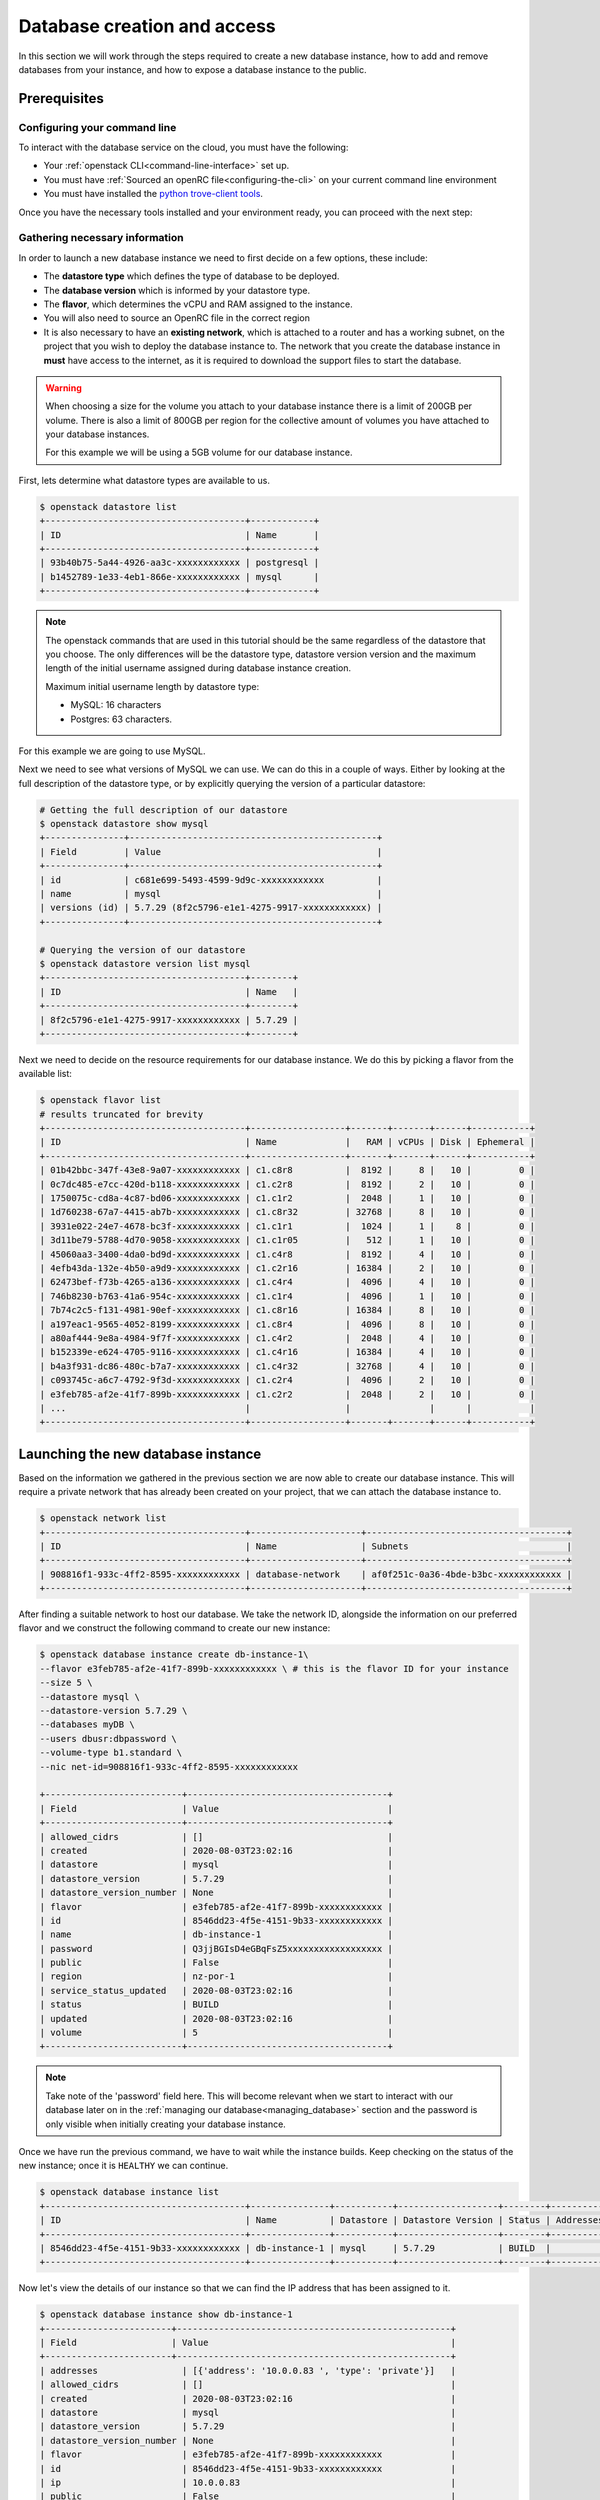 ############################
Database creation and access
############################

In this section we will work through the steps required to create a new
database instance, how to add and remove databases from your instance, and how
to expose a database instance to the public.

*********************************
Prerequisites
*********************************

Configuring your command line
=============================

To interact with the database service on the cloud, you must have the
following:

- Your :ref:`openstack CLI<command-line-interface>` set up.
- You must have :ref:`Sourced an openRC file<configuring-the-cli>` on your
  current command line environment
- You must have installed the `python trove-client tools
  <https://pypi.org/project/python-troveclient/5.1.1/>`_.

Once you have the necessary tools installed and your environment ready, you can
proceed with the next step:

Gathering necessary information
===============================

In order to launch a new database instance we need to first decide on a few
options, these include:

* The **datastore type** which defines the type of database to be deployed.
* The **database version** which is informed by your datastore type.
* The **flavor**, which determines the vCPU and RAM assigned to the instance.
* You will also need to source an OpenRC file in the correct region
* It is also necessary to have an **existing network**,  which is attached to a
  router and has a working subnet, on the project that you wish to deploy the
  database instance to. The network that you create the database instance in
  **must** have access to the internet, as it is required to download the
  support files to start the database.

.. Warning::

  When choosing a size for the volume you attach to your database instance
  there is a limit of 200GB per volume. There is also a limit of 800GB per
  region for the collective amount of volumes you have attached to your
  database instances.

  For this example we will be using a 5GB volume for our database instance.

First, lets determine what datastore types are available to us.

.. code-block:: bash

  $ openstack datastore list
  +--------------------------------------+------------+
  | ID                                   | Name       |
  +--------------------------------------+------------+
  | 93b40b75-5a44-4926-aa3c-xxxxxxxxxxxx | postgresql |
  | b1452789-1e33-4eb1-866e-xxxxxxxxxxxx | mysql      |
  +--------------------------------------+------------+

.. Note::

  The openstack commands that are used in this tutorial should be the same
  regardless of the datastore that you choose. The only differences will be
  the datastore type, datastore version version and the maximum length of
  the initial username assigned during database instance creation.

  Maximum initial username length by datastore type:

  * MySQL: 16 characters
  * Postgres: 63 characters.

For this example we are going to use MySQL.

Next we need to see what versions of MySQL we can use. We can do this in a
couple of ways. Either by looking at the full description of the datastore type,
or by explicitly querying the version of a particular datastore:

.. code-block:: bash

  # Getting the full description of our datastore
  $ openstack datastore show mysql
  +---------------+-----------------------------------------------+
  | Field         | Value                                         |
  +---------------+-----------------------------------------------+
  | id            | c681e699-5493-4599-9d9c-xxxxxxxxxxxx          |
  | name          | mysql                                         |
  | versions (id) | 5.7.29 (8f2c5796-e1e1-4275-9917-xxxxxxxxxxxx) |
  +---------------+-----------------------------------------------+

  # Querying the version of our datastore
  $ openstack datastore version list mysql
  +--------------------------------------+--------+
  | ID                                   | Name   |
  +--------------------------------------+--------+
  | 8f2c5796-e1e1-4275-9917-xxxxxxxxxxxx | 5.7.29 |
  +--------------------------------------+--------+

Next we need to decide on the resource requirements for our database instance.
We do this by picking a flavor from the available list:

.. code-block:: bash

  $ openstack flavor list
  # results truncated for brevity
  +--------------------------------------+------------------+-------+-------+------+-----------+
  | ID                                   | Name             |   RAM | vCPUs | Disk | Ephemeral |
  +--------------------------------------+------------------+-------+-------+------+-----------+
  | 01b42bbc-347f-43e8-9a07-xxxxxxxxxxxx | c1.c8r8          |  8192 |     8 |   10 |         0 |
  | 0c7dc485-e7cc-420d-b118-xxxxxxxxxxxx | c1.c2r8          |  8192 |     2 |   10 |         0 |
  | 1750075c-cd8a-4c87-bd06-xxxxxxxxxxxx | c1.c1r2          |  2048 |     1 |   10 |         0 |
  | 1d760238-67a7-4415-ab7b-xxxxxxxxxxxx | c1.c8r32         | 32768 |     8 |   10 |         0 |
  | 3931e022-24e7-4678-bc3f-xxxxxxxxxxxx | c1.c1r1          |  1024 |     1 |    8 |         0 |
  | 3d11be79-5788-4d70-9058-xxxxxxxxxxxx | c1.c1r05         |   512 |     1 |   10 |         0 |
  | 45060aa3-3400-4da0-bd9d-xxxxxxxxxxxx | c1.c4r8          |  8192 |     4 |   10 |         0 |
  | 4efb43da-132e-4b50-a9d9-xxxxxxxxxxxx | c1.c2r16         | 16384 |     2 |   10 |         0 |
  | 62473bef-f73b-4265-a136-xxxxxxxxxxxx | c1.c4r4          |  4096 |     4 |   10 |         0 |
  | 746b8230-b763-41a6-954c-xxxxxxxxxxxx | c1.c1r4          |  4096 |     1 |   10 |         0 |
  | 7b74c2c5-f131-4981-90ef-xxxxxxxxxxxx | c1.c8r16         | 16384 |     8 |   10 |         0 |
  | a197eac1-9565-4052-8199-xxxxxxxxxxxx | c1.c8r4          |  4096 |     8 |   10 |         0 |
  | a80af444-9e8a-4984-9f7f-xxxxxxxxxxxx | c1.c4r2          |  2048 |     4 |   10 |         0 |
  | b152339e-e624-4705-9116-xxxxxxxxxxxx | c1.c4r16         | 16384 |     4 |   10 |         0 |
  | b4a3f931-dc86-480c-b7a7-xxxxxxxxxxxx | c1.c4r32         | 32768 |     4 |   10 |         0 |
  | c093745c-a6c7-4792-9f3d-xxxxxxxxxxxx | c1.c2r4          |  4096 |     2 |   10 |         0 |
  | e3feb785-af2e-41f7-899b-xxxxxxxxxxxx | c1.c2r2          |  2048 |     2 |   10 |         0 |
  | ...                                  |                  |               |      |           |
  +--------------------------------------+------------------+-------+-------+------+-----------+


***********************************
Launching the new database instance
***********************************

Based on the information we gathered in the previous section we are now
able to create our database instance. This will require a private network that
has already been created on your project, that we can attach the database
instance to.

.. code-block:: bash

  $ openstack network list
  +--------------------------------------+---------------------+--------------------------------------+
  | ID                                   | Name                | Subnets                              |
  +--------------------------------------+---------------------+--------------------------------------+
  | 908816f1-933c-4ff2-8595-xxxxxxxxxxxx | database-network    | af0f251c-0a36-4bde-b3bc-xxxxxxxxxxxx |
  +--------------------------------------+---------------------+--------------------------------------+

After finding a suitable network to host our database. We take the network ID,
alongside the information on our preferred flavor and we construct
the following command to create our new instance:

.. code-block:: bash

  $ openstack database instance create db-instance-1\
  --flavor e3feb785-af2e-41f7-899b-xxxxxxxxxxxx \ # this is the flavor ID for your instance
  --size 5 \
  --datastore mysql \
  --datastore-version 5.7.29 \
  --databases myDB \
  --users dbusr:dbpassword \
  --volume-type b1.standard \
  --nic net-id=908816f1-933c-4ff2-8595-xxxxxxxxxxxx

  +--------------------------+--------------------------------------+
  | Field                    | Value                                |
  +--------------------------+--------------------------------------+
  | allowed_cidrs            | []                                   |
  | created                  | 2020-08-03T23:02:16                  |
  | datastore                | mysql                                |
  | datastore_version        | 5.7.29                               |
  | datastore_version_number | None                                 |
  | flavor                   | e3feb785-af2e-41f7-899b-xxxxxxxxxxxx |
  | id                       | 8546dd23-4f5e-4151-9b33-xxxxxxxxxxxx |
  | name                     | db-instance-1                        |
  | password                 | Q3jjBGIsD4eGBqFsZ5xxxxxxxxxxxxxxxxxx |
  | public                   | False                                |
  | region                   | nz-por-1                             |
  | service_status_updated   | 2020-08-03T23:02:16                  |
  | status                   | BUILD                                |
  | updated                  | 2020-08-03T23:02:16                  |
  | volume                   | 5                                    |
  +--------------------------+--------------------------------------+

.. Note::

  Take note of the 'password' field here. This will become relevant when we start to interact with
  our database later on in the :ref:`managing our database<managing_database>` section and the password is only
  visible when initially creating your database instance.

Once we have run the previous command, we have to wait while the instance
builds. Keep checking on the status of the new instance; once it is ``HEALTHY``
we can continue.

.. code-block:: bash

  $ openstack database instance list
  +--------------------------------------+---------------+-----------+-------------------+--------+-----------+--------------------------------------+------+----------+------+
  | ID                                   | Name          | Datastore | Datastore Version | Status | Addresses | Flavor ID                            | Size | Region   | Role |
  +--------------------------------------+---------------+-----------+-------------------+--------+-----------+--------------------------------------+------+----------+------+
  | 8546dd23-4f5e-4151-9b33-xxxxxxxxxxxx | db-instance-1 | mysql     | 5.7.29            | BUILD  |           | e3feb785-af2e-41f7-899b-xxxxxxxxxxxx |    5 | nz-por-1 |      |
  +--------------------------------------+---------------+-----------+-------------------+--------+-----------+--------------------------------------+------+----------+------+

Now let's view the details of our instance so that we can find the IP address
that has been assigned to it.

.. code-block:: bash

  $ openstack database instance show db-instance-1
  +------------------------+----------------------------------------------------+
  | Field                  | Value                                              |
  +------------------------+----------------------------------------------------+
  | addresses                | [{'address': '10.0.0.83 ', 'type': 'private'}]   |
  | allowed_cidrs            | []                                               |
  | created                  | 2020-08-03T23:02:16                              |
  | datastore                | mysql                                            |
  | datastore_version        | 5.7.29                                           |
  | datastore_version_number | None                                             |
  | flavor                   | e3feb785-af2e-41f7-899b-xxxxxxxxxxxx             |
  | id                       | 8546dd23-4f5e-4151-9b33-xxxxxxxxxxxx             |
  | ip                       | 10.0.0.83                                        |
  | public                   | False                                            |
  | name                     | db-instance-1                                    |
  | region                   | nz-por-1                                         |
  | service_status_updated   | 2020-08-03T23:04:22                              |
  | status                   | HEALTHY                                          |
  | updated                  | 2020-08-03T23:02:30                              |
  | volume                   | 5                                                |
  | volume_used              | 0.13                                             |
  +--------------------------+--------------------------------------------------+

The final step in this section is to see what databases we have running within
this instance.

.. Note::

  Currently the support for this command will only work with databases using the
  MySQL datastore image.

.. code-block:: bash

  $ openstack database db list db-instance-1
  +------+
  | Name |
  +------+
  | myDB |
  +------+

*****************************
Adding and deleting databases
*****************************

.. Note::

  The following commands are only relevant for the MySQL datastore.

Once you have a database instance deployed it is fairly simple to add and
remove databases from it.

.. code-block:: bash

  $ openstack database db create db-instance-1 myDB2

To check our command worked we use the following command:

.. code-block:: bash

  $ openstack database db list db-instance-1
  +-------+
  | Name  |
  +-------+
  | myDB  |
  | myDB2 |
  +-------+

To delete a database, you can use the following command:

.. code-block:: bash

  $ openstack database instance delete myDB2
  # wait until the console returns, it will reply with a message saying your database was deleted.


**************************
Creating a public database
**************************

By default the database instances that you create will only be available via
your internal network on the cloud. If you are wanting to have your database
open to a wider audience then you will need to expose it to the internet.

The following example shows how to create a database instance that
is publicly available, but only from the specific cidr range: 202.37.199.1/24

.. code-block:: bash

  $ openstack database instance create db-instance-1 \
  e3feb785-af2e-41f7-899b-xxxxxxxxxxxx \
  --size 5 \
  --datastore mysql \
  --datastore_version 5.7.29 \
  --databases myDB \
  --users dbusr:dbpassword \
  --volume_type b1.standard \
  --nic net-id=908816f1-933c-4ff2-8595-xxxxxxxxxxxx \
  --is-public \
  --allowed-cidr 202.37.199.1/24 \
